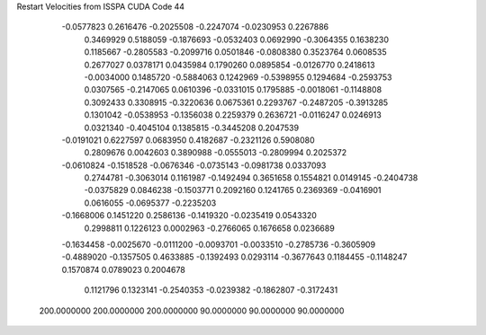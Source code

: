 Restart Velocities from ISSPA CUDA Code
44
  -0.0577823   0.2616476  -0.2025508  -0.2247074  -0.0230953   0.2267886
   0.3469929   0.5188059  -0.1876693  -0.0532403   0.0692990  -0.3064355
   0.1638230   0.1185667  -0.2805583  -0.2099716   0.0501846  -0.0808380
   0.3523764   0.0608535   0.2677027   0.0378171   0.0435984   0.1790260
   0.0895854  -0.0126770   0.2418613  -0.0034000   0.1485720  -0.5884063
   0.1242969  -0.5398955   0.1294684  -0.2593753   0.0307565  -0.2147065
   0.0610396  -0.0331015   0.1795885  -0.0018061  -0.1148808   0.3092433
   0.3308915  -0.3220636   0.0675361   0.2293767  -0.2487205  -0.3913285
   0.1301042  -0.0538953  -0.1356038   0.2259379   0.2636721  -0.0116247
   0.0246913   0.0321340  -0.4045104   0.1385815  -0.3445208   0.2047539
  -0.0191021   0.6227597   0.0683950   0.4182687  -0.2321126   0.5908080
   0.2809676   0.0042603   0.3890988  -0.0555013  -0.2809994   0.2025372
  -0.0610824  -0.1518528  -0.0676346  -0.0735143  -0.0981738   0.0337093
   0.2744781  -0.3063014   0.1161987  -0.1492494   0.3651658   0.1554821
   0.0149145  -0.2404738  -0.0375829   0.0846238  -0.1503771   0.2092160
   0.1241765   0.2369369  -0.0416901   0.0616055  -0.0695377  -0.2235203
  -0.1668006   0.1451220   0.2586136  -0.1419320  -0.0235419   0.0543320
   0.2998811   0.1226123   0.0002963  -0.2766065   0.1676658   0.0236689
  -0.1634458  -0.0025670  -0.0111200  -0.0093701  -0.0033510  -0.2785736
  -0.3605909  -0.4889020  -0.1357505   0.4633885  -0.1392493   0.0293114
  -0.3677643   0.1184455  -0.1148247   0.1570874   0.0789023   0.2004678
   0.1121796   0.1323141  -0.2540353  -0.0239382  -0.1862807  -0.3172431
 200.0000000 200.0000000 200.0000000  90.0000000  90.0000000  90.0000000
